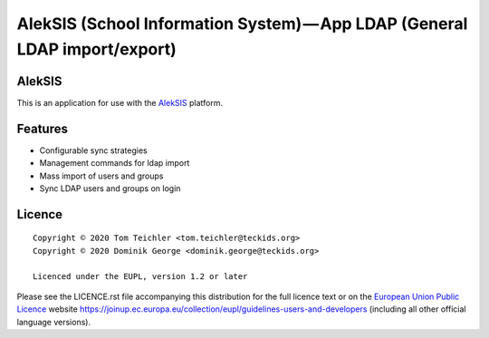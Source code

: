 AlekSIS (School Information System) — App LDAP (General LDAP import/export)
==================================================================================================

AlekSIS
-------

This is an application for use with the `AlekSIS`_ platform.

Features
--------

* Configurable sync strategies
* Management commands for ldap import
* Mass import of users and groups
* Sync LDAP users and groups on login

Licence
-------

::

  Copyright © 2020 Tom Teichler <tom.teichler@teckids.org>
  Copyright © 2020 Dominik George <dominik.george@teckids.org>

  Licenced under the EUPL, version 1.2 or later

Please see the LICENCE.rst file accompanying this distribution for the
full licence text or on the `European Union Public Licence`_ website
https://joinup.ec.europa.eu/collection/eupl/guidelines-users-and-developers
(including all other official language versions).

.. _AlekSIS: https://aleksis.org/
.. _European Union Public Licence: https://eupl.eu/
